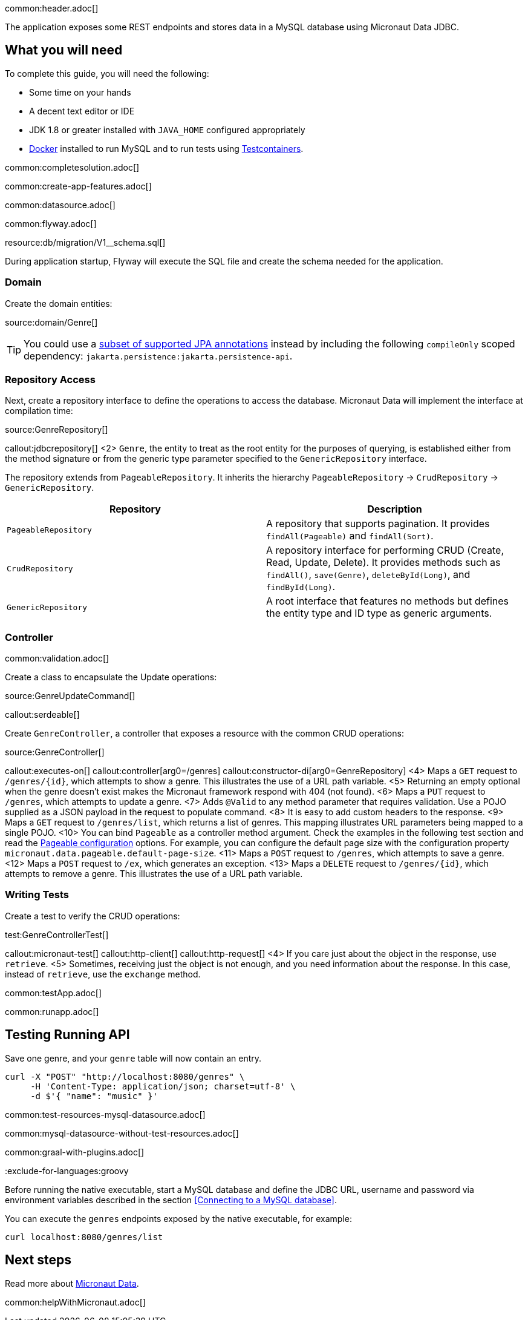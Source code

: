 common:header.adoc[]

The application exposes some REST endpoints and stores data in a MySQL database using Micronaut Data JDBC.

== What you will need

To complete this guide, you will need the following:

* Some time on your hands
* A decent text editor or IDE
* JDK 1.8 or greater installed with `JAVA_HOME` configured appropriately
* https://www.docker.io/gettingstarted/#h_installation[Docker] installed to run MySQL and to run tests using https://www.testcontainers.org[Testcontainers].

common:completesolution.adoc[]

common:create-app-features.adoc[]

common:datasource.adoc[]

common:flyway.adoc[]

resource:db/migration/V1__schema.sql[]

During application startup, Flyway will execute the SQL file and create the schema needed for the application.

=== Domain

Create the domain entities:

source:domain/Genre[]

TIP: You could use a https://micronaut-projects.github.io/micronaut-data/latest/guide/#sqlAnnotations[subset of supported JPA annotations] instead by including the following `compileOnly` scoped dependency: `jakarta.persistence:jakarta.persistence-api`.

=== Repository Access

Next, create a repository interface to define the operations to access the database. Micronaut Data will implement the interface at compilation time:

source:GenreRepository[]

callout:jdbcrepository[]
<2> `Genre`, the entity to treat as the root entity for the purposes of querying, is established either from the method signature or from the generic type parameter specified to the `GenericRepository` interface.

The repository extends from `PageableRepository`. It inherits the hierarchy `PageableRepository` -> `CrudRepository` -> `GenericRepository`.

|===
|Repository | Description

|`PageableRepository`
| A repository that supports pagination. It provides `findAll(Pageable)` and `findAll(Sort)`.

|`CrudRepository`
| A repository interface for performing CRUD (Create, Read, Update, Delete). It provides methods such as `findAll()`, `save(Genre)`, `deleteById(Long)`, and `findById(Long)`.

|`GenericRepository`
| A root interface that features no methods but defines the entity type and ID type as generic arguments.

|===

=== Controller

common:validation.adoc[]

Create a class to encapsulate the Update operations:

source:GenreUpdateCommand[]

callout:serdeable[]

Create `GenreController`, a controller that exposes a resource with the common CRUD operations:

source:GenreController[]

callout:executes-on[]
callout:controller[arg0=/genres]
callout:constructor-di[arg0=GenreRepository]
<4> Maps a `GET` request to `/genres/{id}`, which attempts to show a genre. This illustrates the use of a URL path variable.
<5> Returning an empty optional when the genre doesn't exist makes the Micronaut framework respond with 404 (not found).
<6> Maps a `PUT` request to `/genres`, which attempts to update a genre.
<7> Adds `@Valid` to any method parameter that requires validation. Use a POJO supplied as a JSON payload in the request to populate command.
<8> It is easy to add custom headers to the response.
<9> Maps a `GET` request to `/genres/list`, which returns a list of genres. This mapping illustrates URL parameters being mapped to a single POJO.
<10> You can bind `Pageable` as a controller method argument. Check the examples in the following test section and read the https://micronaut-projects.github.io/micronaut-data/latest/guide/configurationreference.html#io.micronaut.data.runtime.config.DataConfiguration.PageableConfiguration[Pageable configuration] options. For example, you can configure the default page size with the configuration property `micronaut.data.pageable.default-page-size`.
<11> Maps a `POST` request to `/genres`, which attempts to save a genre.
<12> Maps a `POST` request to `/ex`, which generates an exception.
<13> Maps a `DELETE` request to `/genres/{id}`, which attempts to remove a genre. This illustrates the use of a URL path variable.

=== Writing Tests

Create a test to verify the CRUD operations:

test:GenreControllerTest[]

callout:micronaut-test[]
callout:http-client[]
callout:http-request[]
<4> If you care just about the object in the response, use `retrieve`.
<5> Sometimes, receiving just the object is not enough, and you need information about the response. In this case, instead of `retrieve`, use the `exchange` method.

common:testApp.adoc[]

common:runapp.adoc[]

== Testing Running API

Save one genre, and your `genre` table will now contain an entry.

[source, bash]
----
curl -X "POST" "http://localhost:8080/genres" \
     -H 'Content-Type: application/json; charset=utf-8' \
     -d $'{ "name": "music" }'
----

common:test-resources-mysql-datasource.adoc[]

common:mysql-datasource-without-test-resources.adoc[]

common:graal-with-plugins.adoc[]

:exclude-for-languages:groovy

Before running the native executable, start a MySQL database and define the JDBC URL, username and password via environment variables described in the section <<Connecting to a MySQL database>>.

You can execute the `genres` endpoints exposed by the native executable, for example:

[source, bash]
----
curl localhost:8080/genres/list
----

:exclude-for-languages:

== Next steps

Read more about https://micronaut-projects.github.io/micronaut-data/latest/guide/[Micronaut Data].

common:helpWithMicronaut.adoc[]
